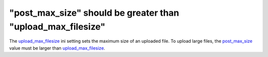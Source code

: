 "post_max_size" should be greater than "upload_max_filesize"
============================================================

The `upload_max_filesize`_ ini setting sets the maximum size of an uploaded
file. To upload large files, the `post_max_size`_ value must be larger than
`upload_max_filesize`_.

.. _`upload_max_filesize`: https://www.php.net/manual/en/ini.core.php#ini.upload_max_filesize
.. _`post_max_size`: https://www.php.net/manual/en/ini.core.php#ini.post-max-size
